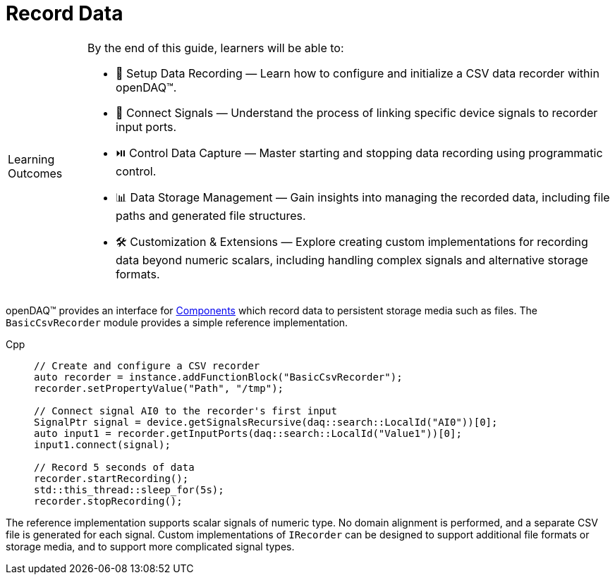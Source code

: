 = Record Data

:note-caption: Learning Outcomes
[NOTE]
====
By the end of this guide, learners will be able to:

- 📁 Setup Data Recording — Learn how to configure and initialize a CSV data recorder within openDAQ(TM).
- 🔌 Connect Signals — Understand the process of linking specific device signals to recorder input ports.
- ⏯️ Control Data Capture — Master starting and stopping data recording using programmatic control.
- 📊 Data Storage Management — Gain insights into managing the recorded data, including file paths and generated file structures.
- 🛠️ Customization & Extensions — Explore creating custom implementations for recording data beyond numeric scalars, including handling complex signals and alternative storage formats.
====

openDAQ(TM) provides an interface for xref:explanations:components.adoc[Components] which
record data to persistent storage media such as files. The `BasicCsvRecorder` module provides a
simple reference implementation.

[tabs]
====
Cpp::
+
[source,cpp]
----
// Create and configure a CSV recorder
auto recorder = instance.addFunctionBlock("BasicCsvRecorder");
recorder.setPropertyValue("Path", "/tmp");

// Connect signal AI0 to the recorder's first input
SignalPtr signal = device.getSignalsRecursive(daq::search::LocalId("AI0"))[0];
auto input1 = recorder.getInputPorts(daq::search::LocalId("Value1"))[0];
input1.connect(signal);

// Record 5 seconds of data
recorder.startRecording();
std::this_thread::sleep_for(5s);
recorder.stopRecording();
----
====

The reference implementation supports scalar signals of numeric type. No domain alignment is
performed, and a separate CSV file is generated for each signal. Custom implementations of
`IRecorder` can be designed to support additional file formats or storage media, and to support
more complicated signal types.
